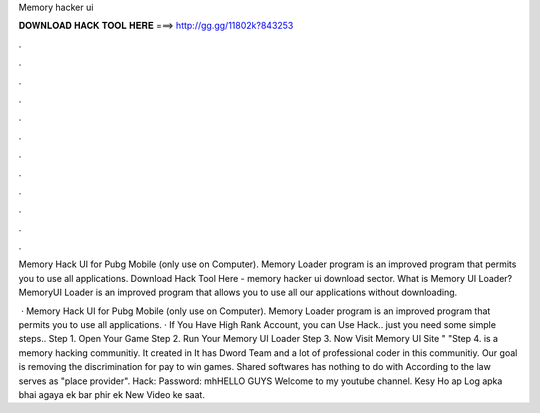 Memory hacker ui



𝐃𝐎𝐖𝐍𝐋𝐎𝐀𝐃 𝐇𝐀𝐂𝐊 𝐓𝐎𝐎𝐋 𝐇𝐄𝐑𝐄 ===> http://gg.gg/11802k?843253



.



.



.



.



.



.



.



.



.



.



.



.

Memory Hack UI for Pubg Mobile (only use on Computer). Memory Loader program is an improved program that permits you to use all applications. Download Hack Tool Here -  memory hacker ui download sector. What is Memory UI Loader? MemoryUI Loader is an improved program that allows you to use all our applications without downloading.

 · Memory Hack UI for Pubg Mobile (only use on Computer). Memory Loader program is an improved program that permits you to use all applications. · If You Have High Rank Account, you can Use Hack.. just you need some simple steps.. Step 1. Open Your Game Step 2. Run Your Memory UI Loader Step 3. Now Visit Memory UI Site "  "Step 4.  is a memory hacking communitiy. It created in It has Dword Team and a lot of professional coder in this communitiy. Our goal is removing the discrimination for pay to win games. Shared softwares has nothing to do with  According to the law  serves as "place provider". Hack:  Password: mhHELLO GUYS Welcome to my youtube channel. Kesy Ho ap Log apka bhai agaya ek bar phir ek New Video ke saat.
